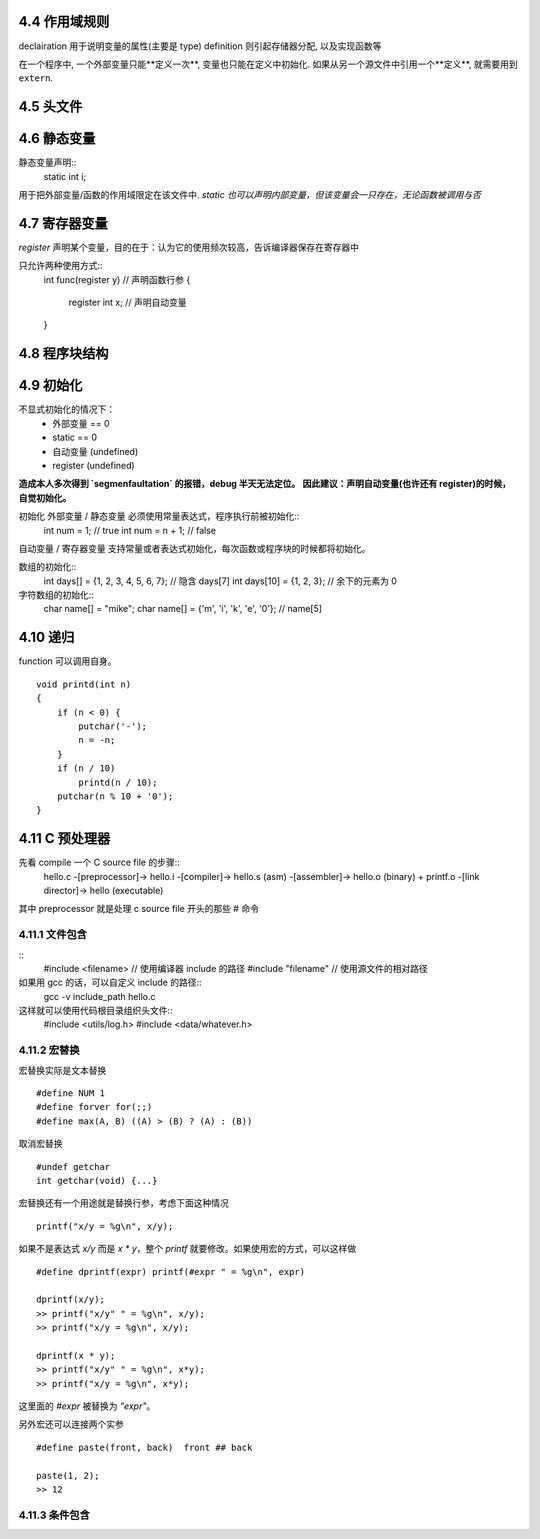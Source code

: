 4.4 作用域规则
------------

declairation 用于说明变量的属性(主要是 type)
definition 则引起存储器分配, 以及实现函数等

在一个程序中, 一个外部变量只能**定义一次**, 变量也只能在定义中初始化.
如果从另一个源文件中引用一个**定义**, 就需要用到 ``extern``.

4.5 头文件
---------

4.6 静态变量
-----------
静态变量声明::
    static int i;

用于把外部变量/函数的作用域限定在该文件中.
*static 也可以声明内部变量，但该变量会一只存在，无论函数被调用与否*

4.7 寄存器变量
------------

`register` 声明某个变量，目的在于：认为它的使用频次较高，告诉编译器保存在寄存器中

只允许两种使用方式::
    int func(register y)    // 声明函数行参
    {
        register int x;     // 声明自动变量
    }

4.8 程序块结构
------------

4.9 初始化
---------

不显式初始化的情况下：
    - 外部变量 == 0
    - static == 0
    - 自动变量 (undefined)
    - register (undefined)

**造成本人多次得到 `segmenfaultation` 的报错，debug 半天无法定位。**
**因此建议：声明自动变量(也许还有 register)的时候，自觉初始化。**

初始化 外部变量 / 静态变量 必须使用常量表达式，程序执行前被初始化::
    int num = 1;    // true
    int num = n + 1;    // false

自动变量 / 寄存器变量 支持常量或者表达式初始化，每次函数或程序块的时候都将初始化。

数组的初始化::
    int days[] = {1, 2, 3, 4, 5, 6, 7};     // 隐含 days[7]
    int days[10] = {1, 2, 3};       // 余下的元素为 0

字符数组的初始化::
    char name[] = "mike";
    char name[] = {'m', 'i', 'k', 'e', '\0'};       // name[5]

4.10 递归
--------

function 可以调用自身。
::
    void printd(int n)
    {
        if (n < 0) {
            putchar('-');
            n = -n;
        }
        if (n / 10)
            printd(n / 10);
        putchar(n % 10 + '0');
    }

4.11 C 预处理器
--------------

.. preprocessor
先看 compile 一个 C source file 的步骤::
    hello.c -[preprocessor]-> hello.i -[compiler]-> hello.s (asm) -[assembler]-> hello.o (binary) + printf.o -[link director]-> hello (executable)

其中 preprocessor 就是处理 c source file 开头的那些 # 命令

4.11.1 文件包含
~~~~~~~~~~~~~~

::
    #include <filename>     // 使用编译器 include 的路径
    #include "filename"     // 使用源文件的相对路径

如果用 gcc 的话，可以自定义 include 的路径::
    gcc -v include_path hello.c

这样就可以使用代码根目录组织头文件::
    #include <utils/log.h>
    #include <data/whatever.h>

4.11.2 宏替换
~~~~~~~~~~~~

宏替换实际是文本替换
::
    #define NUM 1
    #define forver for(;;)
    #define max(A, B) ((A) > (B) ? (A) : (B))

取消宏替换
::
    #undef getchar
    int getchar(void) {...}

宏替换还有一个用途就是替换行参，考虑下面这种情况
::
    printf("x/y = %g\n", x/y);
如果不是表达式 `x/y` 而是 `x * y`，整个 `printf` 就要修改。如果使用宏的方式，可以这样做
::
    #define dprintf(expr) printf(#expr " = %g\n", expr)

    dprintf(x/y);
    >> printf("x/y" " = %g\n", x/y);
    >> printf("x/y = %g\n", x/y);

    dprintf(x * y);
    >> printf("x/y" " = %g\n", x*y);
    >> printf("x/y = %g\n", x*y);
这里面的 `#expr` 被替换为 `"expr"`。

另外宏还可以连接两个实参
::
    #define paste(front, back)  front ## back

    paste(1, 2);
    >> 12

4.11.3 条件包含
~~~~~~~~~~~~~~